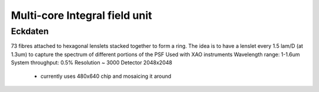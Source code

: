 Multi-core Integral field unit
==============================

Eckdaten
--------

73 fibres attached to hexagonal lenslets stacked together to form a ring.
The idea is to have a lenslet every 1.5 lam/D (at 1.3um) to capture the spectrum of different portions of the PSF
Used with XAO instruments
Wavelength range: 1-1.6um
System throughput: 0.5%
Resolution ~ 3000
Detector 2048x2048
    - currently uses 480x640 chip and mosaicing it around

